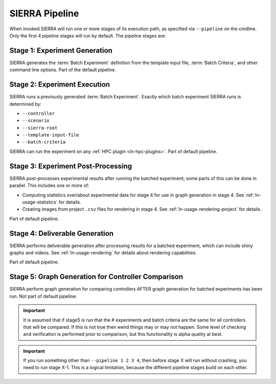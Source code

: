 .. _ln-usage-pipeline:

SIERRA Pipeline
===============

When invoked SIERRA will run one or more stages of its execution path, as
specified via ``--pipeline`` on the cmdline. Only the first 4 pipeline stages
will run by default. The pipeline stages are:


Stage 1: Experiment Generation
------------------------------

SIERRA generates the :term:`Batch Experiment` definition from the template
input file, :term:`Batch Criteria`, and other command line options. Part of
the default pipeline.

Stage 2: Experiment Execution
-----------------------------

SIERRA runs a previously generated :term:`Batch Experiment`. Exactly which batch
experiment SIERRA runs is determined by:

- ``--controller``
- ``--scenario``
- ``--sierra-root``
- ``--template-input-file``
- ``--batch-criteria``


SIERRA can run the experiment on any :ref:`HPC plugin <ln-hpc-plugins>`.  Part
of default pipeline.

Stage 3: Experiment Post-Processing
-----------------------------------

SIERRA post-processes experimental results after running the batched experiment;
some parts of this can be done in parallel. This includes one or more of:

- Computing statistics over/about experimental data for stage 4 for use in graph
  generation in stage 4. See :ref:`ln-usage-statistics` for details.

- Creating images from project ``.csv`` files for rendering in stage 4. See
  :ref:`ln-usage-rendering-project` for details.

Part of default pipeline.

Stage 4: Deliverable Generation
-------------------------------

SIERRA performs deliverable generation after processing results for a batched
experiment, which can include shiny graphs and videos. See
:ref:`ln-usage-rendering` for details about rendering capabilities.

Part of default pipeline.

Stage 5: Graph Generation for Controller Comparison
---------------------------------------------------

SIERRA perform graph generation for comparing controllers AFTER graph generation
for batched experiments has been run. Not part of default pipeline.

.. IMPORTANT:: It is assumed that if stage5 is run that the # experiments and
               batch criteria are the same for all controllers that will be
               compared. If this is not true then weird things may or may not
               happen. Some level of checking and verification is performed
               prior to comparison, but this functionality is alpha quality at
               best.


.. IMPORTANT:: If you run something other than ``--pipeline 1 2 3 4``, then
  before stage X will run without crashing, you need to run stage X-1. This is a
  logical limitation, because the different pipeline stages build on each other.
